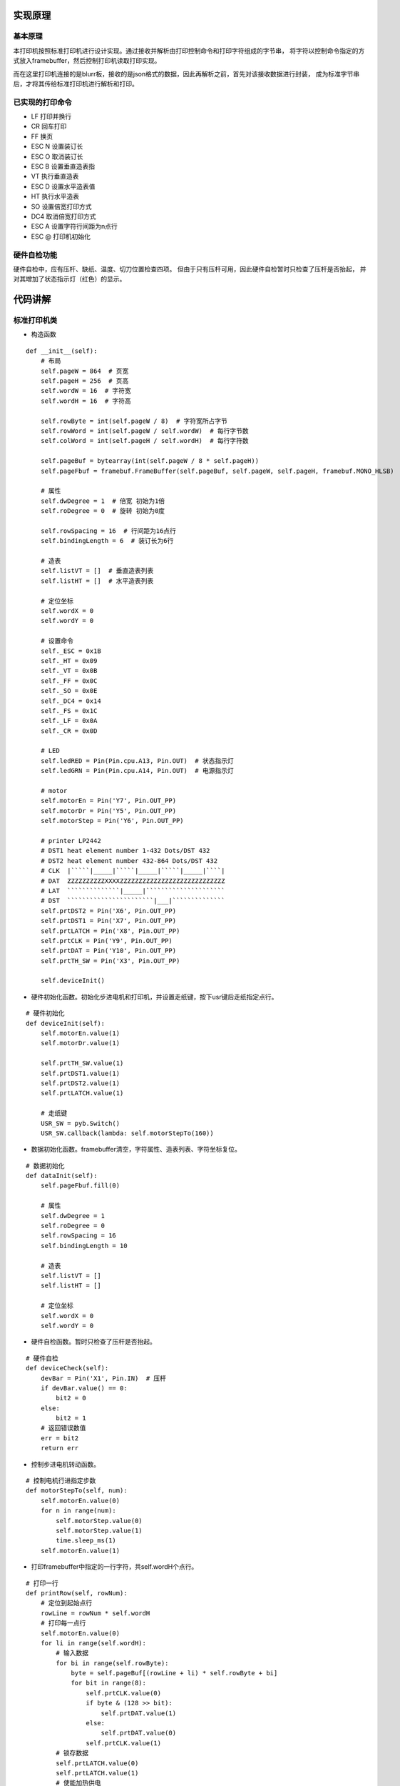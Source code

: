 .. _source:

实现原理
============================

基本原理
----------------------------

本打印机按照标准打印机进行设计实现。通过接收并解析由打印控制命令和打印字符组成的字节串，
将字符以控制命令指定的方式放入framebuffer，然后控制打印机读取打印实现。

而在这里打印机连接的是blurr板，接收的是json格式的数据，因此再解析之前，首先对该接收数据进行封装，
成为标准字节串后，才将其传给标准打印机进行解析和打印。


已实现的打印命令
----------------------------

- LF    打印并换行
- CR    回车打印
- FF    换页
- ESC N 设置装订长
- ESC O 取消装订长
- ESC B 设置垂直造表指
- VT    执行垂直造表
- ESC D 设置水平造表值
- HT    执行水平造表
- SO    设置倍宽打印方式
- DC4   取消倍宽打印方式
- ESC A 设置字符行间距为n点行
- ESC @ 打印机初始化

硬件自检功能
----------------------------

硬件自检中，应有压杆、缺纸、温度、切刀位置检查四项。
但由于只有压杆可用，因此硬件自检暂时只检查了压杆是否抬起，
并对其增加了状态指示灯（红色）的显示。



代码讲解
============================

标准打印机类
----------------------------

- 构造函数
::

    def __init__(self):
        # 布局
        self.pageW = 864  # 页宽
        self.pageH = 256  # 页高
        self.wordW = 16  # 字符宽
        self.wordH = 16  # 字符高

        self.rowByte = int(self.pageW / 8)  # 字符宽所占字节
        self.rowWord = int(self.pageW / self.wordW)  # 每行字节数
        self.colWord = int(self.pageH / self.wordH)  # 每行字符数

        self.pageBuf = bytearray(int(self.pageW / 8 * self.pageH))
        self.pageFbuf = framebuf.FrameBuffer(self.pageBuf, self.pageW, self.pageH, framebuf.MONO_HLSB)

        # 属性
        self.dwDegree = 1  # 倍宽 初始为1倍
        self.roDegree = 0  # 旋转 初始为0度

        self.rowSpacing = 16  # 行间距为16点行
        self.bindingLength = 6  # 装订长为6行

        # 造表
        self.listVT = []  # 垂直造表列表
        self.listHT = []  # 水平造表列表

        # 定位坐标
        self.wordX = 0
        self.wordY = 0

        # 设置命令
        self._ESC = 0x1B
        self._HT = 0x09
        self._VT = 0x0B
        self._FF = 0x0C
        self._SO = 0x0E
        self._DC4 = 0x14
        self._FS = 0x1C
        self._LF = 0x0A
        self._CR = 0x0D

        # LED
        self.ledRED = Pin(Pin.cpu.A13, Pin.OUT)  # 状态指示灯
        self.ledGRN = Pin(Pin.cpu.A14, Pin.OUT)  # 电源指示灯

        # motor
        self.motorEn = Pin('Y7', Pin.OUT_PP)
        self.motorDr = Pin('Y5', Pin.OUT_PP)
        self.motorStep = Pin('Y6', Pin.OUT_PP)

        # printer LP2442
        # DST1 heat element number 1-432 Dots/DST 432
        # DST2 heat element number 432-864 Dots/DST 432
        # CLK  |`````|_____|`````|_____|`````|_____|````|
        # DAT  ZZZZZZZZZZXXXXZZZZZZZZZZZZZZZZZZZZZZZZZZZZ
        # LAT  ``````````````|_____|`````````````````````
        # DST  ```````````````````````|___|``````````````
        self.prtDST2 = Pin('X6', Pin.OUT_PP)
        self.prtDST1 = Pin('X7', Pin.OUT_PP)
        self.prtLATCH = Pin('X8', Pin.OUT_PP)
        self.prtCLK = Pin('Y9', Pin.OUT_PP)
        self.prtDAT = Pin('Y10', Pin.OUT_PP)
        self.prtTH_SW = Pin('X3', Pin.OUT_PP)

        self.deviceInit()

- 硬件初始化函数。初始化步进电机和打印机，并设置走纸键，按下usr键后走纸指定点行。
::

    # 硬件初始化
    def deviceInit(self):
        self.motorEn.value(1)
        self.motorDr.value(1)

        self.prtTH_SW.value(1)
        self.prtDST1.value(1)
        self.prtDST2.value(1)
        self.prtLATCH.value(1)

        # 走纸键
        USR_SW = pyb.Switch()
        USR_SW.callback(lambda: self.motorStepTo(160))

- 数据初始化函数。framebuffer清空，字符属性、造表列表、字符坐标复位。
::

    # 数据初始化
    def dataInit(self):
        self.pageFbuf.fill(0)

        # 属性
        self.dwDegree = 1
        self.roDegree = 0
        self.rowSpacing = 16
        self.bindingLength = 10

        # 造表
        self.listVT = []
        self.listHT = []

        # 定位坐标
        self.wordX = 0
        self.wordY = 0

- 硬件自检函数。暂时只检查了压杆是否抬起。
::

    # 硬件自检
    def deviceCheck(self):
        devBar = Pin('X1', Pin.IN)  # 压杆
        if devBar.value() == 0:
            bit2 = 0
        else:
            bit2 = 1
        # 返回错误数值
        err = bit2
        return err

- 控制步进电机转动函数。
::

    # 控制电机行进指定步数
    def motorStepTo(self, num):
        self.motorEn.value(0)
        for n in range(num):
            self.motorStep.value(0)
            self.motorStep.value(1)
            time.sleep_ms(1)
        self.motorEn.value(1)

- 打印framebuffer中指定的一行字符，共self.wordH个点行。
::

    # 打印一行
    def printRow(self, rowNum):
        # 定位到起始点行
        rowLine = rowNum * self.wordH
        # 打印每一点行
        self.motorEn.value(0)
        for li in range(self.wordH):
            # 输入数据
            for bi in range(self.rowByte):
                byte = self.pageBuf[(rowLine + li) * self.rowByte + bi]
                for bit in range(8):
                    self.prtCLK.value(0)
                    if byte & (128 >> bit):
                        self.prtDAT.value(1)
                    else:
                        self.prtDAT.value(0)
                    self.prtCLK.value(1)
            # 锁存数据
            self.prtLATCH.value(0)
            self.prtLATCH.value(1)
            # 使能加热供电
            self.prtTH_SW.value(0)
            self.prtTH_SW.value(1)
            # 使能加热
            self.prtDST1.value(0)
            self.prtDST2.value(0)
            time.sleep_ms(3)  # 加热2ms,试验发现低于2ms打印不清楚
            self.prtDST1.value(1)
            self.prtDST2.value(1)

            # 走纸
            self.motorStep.value(0)
            self.motorStep.value(1)
            time.sleep_ms(1)

        self.motorEn.value(1)

- 字符倍宽函数。将传进的正常字宽字符framebuffer加宽一倍后返回。
::

    # 字符倍宽
    def doubleWidth(self, wordFbuf):
        buf = bytearray(int(self.wordW / 8 * self.wordH * 2))
        dwWordFbuf = framebuf.FrameBuffer(buf, self.wordW * 2, self.wordH, framebuf.MONO_HLSB)
        for i in range(self.wordW):
            for j in range(self.wordH):
                dwWordFbuf.pixel(2 * i, j, wordFbuf.pixel(i, j))
                dwWordFbuf.pixel(2 * i + 1, j, wordFbuf.pixel(i, j))
        return dwWordFbuf

- 旋转字符函数。将传进的未旋转字符framebuffer旋转指定角度后返回。
::

    # 旋转字符
    def rotateWord(self, wordFbuf, roDegree):
        buf = bytearray(int(self.wordW / 8 * self.wordH))
        roWordFbuf = framebuf.FrameBuffer(buf, self.wordW, self.wordH, framebuf.MONO_HLSB)
        # n=1,90度
        if roDegree == 1:
            for i in range(self.wordW):
                for j in range(self.wordH):
                    roWordFbuf.pixel(j, i, wordFbuf.pixel(i, j))
        # n=2,180度
        elif roDegree == 2:
            for i in range(self.wordW):
                for j in range(self.wordH):
                    roWordFbuf.pixel(self.wordW - i, self.wordH - j, wordFbuf.pixel(i, j))
        # n=3,270度
        elif roDegree == 3:
            for i in range(self.wordW):
                for j in range(self.wordH):
                    roWordFbuf.pixel(self.wordH - j, i, wordFbuf.pixel(i, j))
        else:
            print('Rotation data error')
        return roWordFbuf

- 接收打印字节串，先硬件自检，如果无异常将字节串传给解析函数开始打印。
::

    # 硬件自检并打印
    def printData(self, data):
        err = self.deviceCheck()
        if err != 0:
            print('ERROR ' + str(err))
            print('Please put down the bar')
            self.ledRED.value(1)
            time.sleep(0.2)
            self.ledRED.value(0)
            time.sleep(1.2)
        else:
            try:
                self.analyseAndPrint(data)
            except:
                print('Data parsing error')

- 解析数据函数。解析数据，区分打印控制命令和打印字符，放入framebuffer，CR命令时打印。
::

    # 解析数据并打印
    def analyseAndPrint(self, data):
        length = len(data)
        bi = 0
        while bi < length:
            # ESC
            if data[bi] == self._ESC:
                # ESC @  初始化
                if data[bi + 1] == 0x40:
                    print("Init...")
                    self.deviceInit()
                    self.dataInit()
                    bi = bi + 2
                # ESC A n  设置行间距为n点行
                elif data[bi + 1] == 0x41:
                    n = data[bi + 2]
                    self.rowSpacing = n
                    bi = bi + 3
                # ESC N n  设置装订长为n行
                elif data[bi + 1] == 0x4E:
                    n = data[bi + 2]
                    self.bindingLength = n
                    print('Binding Length:' + str(self.bindingLength))
                    bi = bi + 3
                # ESC O  设置装订长为0行
                elif data[bi + 1] == 0x4F:
                    self.bindingLength = 0
                    print('Binding Length:' + str(self.bindingLength))
                    bi = bi + 2
                # ESC D  水平造表
                elif data[bi + 1] == 0x44:
                    bi = bi + 2
                    if data[bi] == 0:
                        self.listHT = []
                    else:
                        while data[bi] != 0:
                            if data[bi] > 0 and data[bi] <= self.rowWord:
                                self.listHT.append(data[bi])
                            else:
                                print('Invalid HT: ' + str(data[bi]))
                            bi = bi + 1
                    bi = bi + 1
                # ESC B  垂直造表
                elif data[bi + 1] == 0x42:
                    bi = bi + 2
                    if data[bi] == 0:
                        self.listVT = []
                    else:
                        while data[bi] != 0:
                            if data[bi] > 0 and data[bi] <= self.colWord:
                                self.listVT.append(data[bi])
                            else:
                                print('Invalid VT: ' + str(data[bi]))
                            bi = bi + 1
                    bi = bi + 1

            # HT  执行水平造表
            elif data[bi] == self._HT:
                if len(self.listHT) != 0:
                    xi = self.listHT.pop(0)
                    self.wordX = xi - 1
                else:
                    pass
                bi = bi + 1

            # VT  执行垂直造表
            elif data[bi] == self._VT:
                if len(self.listVT) != 0:
                    yi = self.listVT.pop(0)
                    if self.wordY < yi:
                        self.wordY = yi - 1
                        self.wordX = 0
                else:
                    pass
                bi = bi + 1

            # FF  换页
            elif data[bi] == self._FF:
                num = int(self.bindingLength * self.wordH)
                self.motorStepTo(num)
                bi = bi + 1

            # SO  字符倍宽
            elif data[bi] == self._SO:
                print("Set double width")
                self.dwDegree = 2
                bi = bi + 1

            # DC4  取消字符倍宽
            elif data[bi] == self._DC4:
                print("Cancel double width")
                self.dwDegree = 1
                bi = bi + 1

            # FS 2 n  旋转字符
            elif data[bi] == self._FS:
                if data[bi + 1] == 0x49:
                    print("Rotate the word")
                    self.roDegree = data[bi + 2]
                    bi = bi + 3

            # LF  打印一行
            elif data[bi] == self._LF:
                print("Printing the row...")
                self.printRow(self.wordY)
                self.motorStepTo(self.rowSpacing)
                self.wordX = 0
                self.wordY = self.wordY + 1
                bi = bi + 1

            # CR  回车打印全部
            elif data[bi] == self._CR:
                print("Printing...")
                for i in range(self.wordY + 1):
                    self.printRow(i)
                    self.motorStepTo(self.rowSpacing)
                self.wordX = 0
                self.wordY = 0
                self.pageFbuf.fill(0)
                bi = bi + 1

            # 如果是字符，放入framebuffer
            else:
                if data[bi] >= 0x00 and data[bi] <= 0x7F:
                    bytes = 1
                elif data[bi] >= 0xC0 and data[bi] <= 0xDF:
                    bytes = 2
                elif data[bi] >= 0xE0 and data[bi] <= 0xEF:
                    bytes = 3
                elif data[bi] >= 0xF0 and data[bi] <= 0xF7:
                    bytes = 4
                elif data[bi] >= 0xF8 and data[bi] <= 0xFB:
                    bytes = 5
                elif data[bi] >= 0xFC and data[bi] <= 0xFF:
                    bytes = 6
                else:
                    print('Invalid command: ' + str(hex(data[bi])))
                    bi = bi + 1
                    continue

                # 解码字符
                wordBuf = data[bi: bi + bytes]
                word = wordBuf.decode('utf-8')

                # 正常字符
                if self.dwDegree == 1 and self.roDegree == 0:
                    self.pageFbuf.text(word, self.wordX * self.wordH, self.wordY * self.wordW)
                # 字符旋转与倍宽
                else:
                    buf = bytearray(int(self.wordW / 8 * self.wordH))
                    wordFbuf = framebuf.FrameBuffer(buf, self.wordW, self.wordH, framebuf.MONO_HLSB)
                    wordFbuf.text(word, 0, 0)
                    if self.roDegree != 0:
                        wordFbuf = self.rotateWord(wordFbuf, self.roDegree)
                        self.roDegree = 0
                    if self.dwDegree == 2:
                        wordFbuf = self.doubleWidth(wordFbuf)
                    self.pageFbuf.blit(wordFbuf, self.wordX * self.wordH, self.wordY * self.wordW)

                # framebuffer坐标重定位
                if self.wordX < self.rowWord - self.dwDegree:
                    self.wordX = self.wordX + self.dwDegree
                else:
                    self.wordX = 0
                    self.wordY = self.wordY + 1

                # 取下一个字节
                bi = bi + bytes

数据封装类
----------------------------

- 构造函数。定义商品小票标题和行标名称。
::

    def __init__(self):
        self.title = '新零售标准店铺'
        self.tr1Td1 = '商品'
        self.tr1Td2 = '数量×单价'
        self.tr1Td3 = '金额'
        self.tr2Td1 = '合计：'
        self.tr2Td2 = '元'

- 封装函数。根据需要的排版定义打印控制命令，将它和接收的字典中的打印字符组装成标准打印机可识别的字节串并返回。
::

    def encodeToPrint(self, dataDict):
        productList = dataDict['productList']
        totalAmount = dataDict['totalAmount']

        # 分割线
        printCom0 = '\x1B\x44\x07\x00'  # 水平造表，水平位置为0x07
        printLine = printCom0 + '\x09' + '-----------------------------------------' + '\x0D'  # 0x09执行水平造表，0x0D换行并打印

        # 标题
        printCom1 = '\x1B\x44\x14\x00'  # 水平造表
        printData1 = printCom1 + '\x09' + '\x0E' + self.title + '\x14' + '\x0D'

        # 表头
        printCom2 = '\x1B\x44\x07\x1E\x2A\x00'  # 水平造表，水平位置分别为0x07,0x1E,0x2A
        printData2 = printCom2 + '\x09' + self.tr1Td1 + '\x09' + self.tr1Td2 + '\x09' + self.tr1Td3 + '\x0D'

        # 表项
        printCom3 = '\x1B\x44\x07\x1E\x2A\x00'  # 水平造表
        printData3 = ''
        for li in productList:
            printData3 = printData3 + printCom3 + '\x09' + li['name'] + '\x09' + li['count'] + '×' + li[
                'price'] + '\x09' + li['total'] + '\x0D'

        # 表尾
        printCom4 = '\x1B\x44\x07\x00'  # 水平造表
        printData4 = printCom4 + '\x09' + self.tr2Td1 + totalAmount + self.tr2Td2 + '\x0D'

        # 返回封装数据
        printData = printLine + printData1 + printLine + printData2 + printLine + printData3 + printLine + printData4 + printLine
        printData = printData + '\x0C'  # 0x0C换到下一页
        return printData.encode('utf-8')

主函数
----------------------------

先将uart接收到的json数据还原为字典形式，然后对其进行封装，封装完成后传给标准打印机进行解析打印。
::

    if __name__ == '__main__':
        uart = UART(4, baudrate=115200, bits=8, parity=None, stop=1)
        gnd = Pin('X4', Pin.OUT_PP)  # 定义X4模拟uart的GND引脚
        gnd.value(0)
        psd = PackShopData()
        pr = Printer()
        while True:
            if uart.any():
                uartData = uart.read()
                uartData = uartData.decode('utf-8')
                try:
                    dataDict = json.loads(uartData)
                    data = psd.encodeToPrint(dataDict)
                    pr.printData(data)
                except:
                    print("Data is illegal and cannot be printed")

